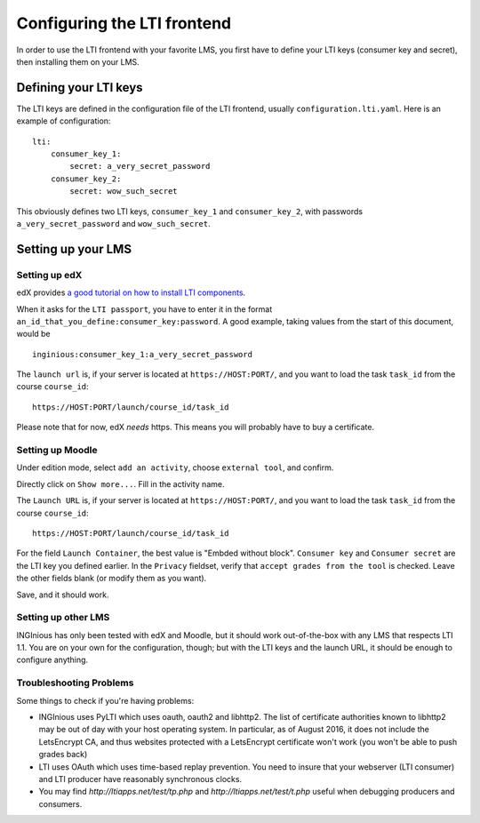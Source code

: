 Configuring the LTI frontend
============================

In order to use the LTI frontend with your favorite LMS, you first have to define your LTI keys (consumer key and secret), then installing them on
your LMS.

Defining your LTI keys
----------------------

The LTI keys are defined in the configuration file of the LTI frontend, usually ``configuration.lti.yaml``.
Here is an example of configuration:

::

    lti:
        consumer_key_1:
            secret: a_very_secret_password
        consumer_key_2:
            secret: wow_such_secret

This obviously defines two LTI keys, ``consumer_key_1`` and ``consumer_key_2``, with passwords ``a_very_secret_password`` and
``wow_such_secret``.

Setting up your LMS
-------------------

Setting up edX
``````````````

edX provides `a good tutorial on how to install LTI components`_.

When it asks for the ``LTI passport``, you have to enter it in the format ``an_id_that_you_define:consumer_key:password``.
A good example, taking values from the start of this document, would be

::

    inginious:consumer_key_1:a_very_secret_password

The ``launch url`` is, if your server is located at ``https://HOST:PORT/``, and you want to load the task ``task_id`` from the course ``course_id``:

::

    https://HOST:PORT/launch/course_id/task_id

Please note that for now, edX *needs* https. This means you will probably have to buy a certificate.

.. _a good tutorial on how to install LTI components: http://edx-partner-course-staff.readthedocs.org/en/latest/exercises_tools/lti_component.html

Setting up Moodle
`````````````````

Under edition mode, select ``add an activity``, choose ``external tool``, and confirm.

Directly click on ``Show more...``. Fill in the activity name.

The ``Launch URL`` is, if your server is located at ``https://HOST:PORT/``, and you want to load the task ``task_id`` from the course ``course_id``:

::

    https://HOST:PORT/launch/course_id/task_id

For the field ``Launch Container``, the best value is "Embded without block".
``Consumer key`` and ``Consumer secret`` are the LTI key you defined earlier.
In the ``Privacy`` fieldset, verify that ``accept grades from the tool`` is checked.
Leave the other fields blank (or modify them as you want).

Save, and it should work.

Setting up other LMS
````````````````````

INGInious has only been tested with edX and Moodle, but it should work out-of-the-box with any LMS that respects LTI 1.1.
You are on your own for the configuration, though; but with the LTI keys and the launch URL, it should be enough to configure anything.

Troubleshooting Problems
````````````````````
Some things to check if you're having problems:

* INGInious uses PyLTI which uses oauth, oauth2 and libhttp2. The list of 
  certificate authorities known to libhttp2 may be out of day with your
  host operating system. In particular, as of August 2016, it does not
  include the LetsEncrypt CA, and thus websites protected with a LetsEncrypt
  certificate won't work (you won't be able to push grades back)

* LTI uses OAuth which uses time-based replay prevention. You need to insure
  that your webserver (LTI consumer) and LTI producer have reasonably
  synchronous clocks.

* You may find `http://ltiapps.net/test/tp.php` and `http://ltiapps.net/test/t.php`
  useful when debugging producers and consumers.

